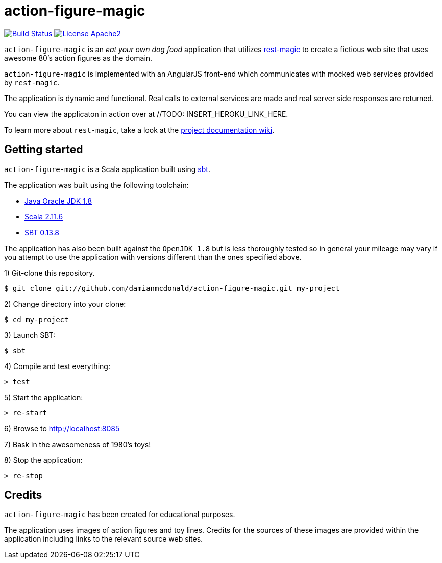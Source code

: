 = action-figure-magic

image:https://travis-ci.org/damianmcdonald/action-figure-magic.svg?branch=master["Build Status", link="https://travis-ci.org/damianmcdonald/action-figure-magic"] image:https://go-shields.herokuapp.com/license-apache2-blue.png["License Apache2", link="http://www.apache.org/licenses/LICENSE-2.0"]

`action-figure-magic` is an _eat your own dog food_ application that utilizes https://github.com/damianmcdonald/rest-magic[rest-magic] to create a fictious web site that uses awesome 80's action figures as the domain.

`action-figure-magic` is implemented with an AngularJS front-end which communicates with mocked web services provided by `rest-magic`.

The application is dynamic and functional. Real calls to external services are made and real server side responses are returned.

You can view the applicaton in action over at //TODO: INSERT_HEROKU_LINK_HERE.

To learn more about `rest-magic`, take a look at the https://github.com/damianmcdonald/rest-magic/wiki[project documentation wiki].

== Getting started

`action-figure-magic` is a Scala application built using http://www.scala-sbt.org/[sbt].

The application was built using the following toolchain:

* http://www.oracle.com/technetwork/java/javase/downloads/index.html[Java Oracle JDK 1.8]
* http://www.scala-lang.org/download/all.html[Scala 2.11.6]
* http://www.scala-sbt.org/download.html[SBT 0.13.8]

The application has also been built against the `OpenJDK 1.8` but is less thoroughly tested so in general your mileage may vary if you attempt to use the application with versions different than the ones specified above.

1) Git-clone this repository.

----
$ git clone git://github.com/damianmcdonald/action-figure-magic.git my-project
----

2) Change directory into your clone:

----
$ cd my-project
----
    
3) Launch SBT:

----
$ sbt
----

4) Compile and test everything:

----
> test
----

5) Start the application:

----
> re-start
----

6) Browse to http://localhost:8085

7) Bask in the awesomeness of 1980's toys!

8) Stop the application:

----
> re-stop
----

== Credits

`action-figure-magic` has been created for educational purposes.

The application uses images of action figures and toy lines. Credits for the sources of these images are provided within the application including links to the relevant source web sites.